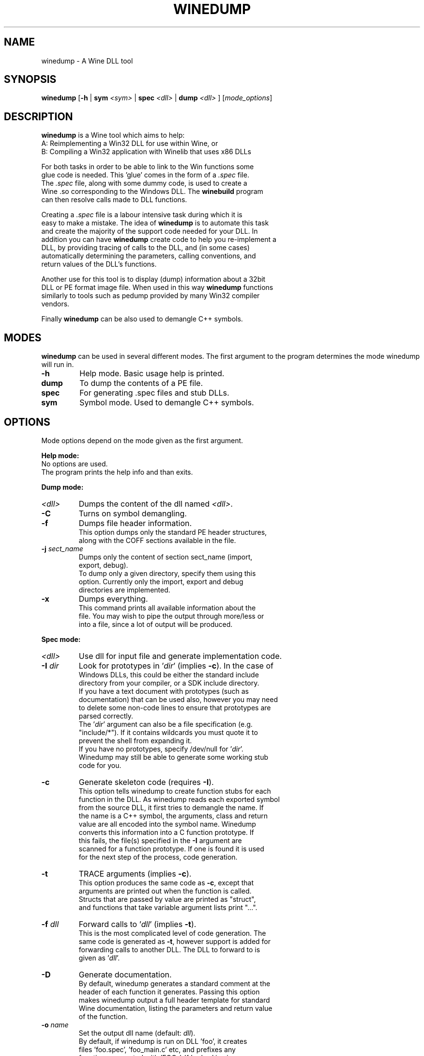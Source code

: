 .TH WINEDUMP 1 "February 2004" "Wine Manpage" "Wine Developers Manual"
.SH NAME
winedump \- A Wine DLL tool
.SH SYNOPSIS
.BR "winedump " [ "-h " "| "
.BI "sym " "<sym> "
|
.BI "spec " "<dll> "
|
.BI "dump " "<dll>"
.RI "] [" "mode_options" ]
.SH DESCRIPTION
.B winedump
is a Wine tool which aims to help:
.nf
A: Reimplementing a Win32 DLL for use within Wine, or
.nf
B: Compiling a Win32 application with Winelib that uses x86 DLLs
.PP
For both tasks in order to be able to link to the Win functions some
glue code is needed.  This 'glue' comes in the form of a \fI.spec\fR file.
The \fI.spec\fR file, along with some dummy code, is used to create a
Wine .so corresponding to the Windows DLL.  The \fBwinebuild\fR program
can then resolve calls made to DLL functions.
.PP
Creating a \fI.spec\fR file is a labour intensive task during which it is
easy to make a mistake. The idea of \fBwinedump\fR is to automate this task
and create the majority of the support code needed for your DLL. In
addition you can have \fBwinedump\fR create code to help you re-implement a
DLL, by providing tracing of calls to the DLL, and (in some cases)
automatically determining the parameters, calling conventions, and
return values of the DLL's functions.
.PP
Another use for this tool is to display (dump) information about a 32bit
DLL or PE format image file. When used in this way \fBwinedump\fR functions
similarly to tools such as pedump provided by many Win32 compiler
vendors.
.PP
Finally \fBwinedump\fR can be also used to demangle C++ symbols.
.SH MODES
.B winedump
can be used in several different modes.  The first argument to the
program determines the mode winedump will run in.
.IP \fB-h\fR
Help mode.
Basic usage help is printed.
.IP \fBdump\fR
To dump the contents of a PE file.
.IP \fBspec\fR
For generating .spec files and stub DLLs.
.IP \fBsym\fR
Symbol mode.
Used to demangle C++ symbols.
.SH OPTIONS
Mode options depend on the mode given as the first argument.
.PP
.B Help mode:
.nf
No options are used.
The program prints the help info and than exits.
.PP
.B Dump mode:
.IP \fI<dll>\fR
Dumps the content of the dll named \fI<dll>\fR.
.IP \fB-C\fR
Turns on symbol demangling.
.IP \fB-f\fR
Dumps file header information.
This option dumps only the standard PE header structures,
along with the COFF sections available in the file.
.IP "\fB-j \fIsect_name\fR"
Dumps only the content of section sect_name (import,
export, debug).
To dump only a given directory, specify them using this
option. Currently only the import, export and debug
directories are implemented.
.IP \fB-x\fR
Dumps everything.
This command prints all available information about the
file. You may wish to pipe the output through more/less or
into a file, since a lot of output will be produced.
.PP
.B Spec mode:
.IP \fI<dll>\fR
Use dll for input file and generate implementation code.
.IP "\fB-I \fIdir\fR"
Look for prototypes in '\fIdir\fR' (implies \fB-c\fR). In the case of
Windows DLLs, this could be either the standard include
directory from your compiler, or a SDK include directory.
If you have a text document with prototypes (such as
documentation) that can be used also, however you may need
to delete some non-code lines to ensure that prototypes are
parsed correctly.
The '\fIdir\fR' argument can also be a file specification (e.g.
"include/*"). If it contains wildcards you must quote it to
prevent the shell from expanding it.
If you have no prototypes, specify /dev/null for '\fIdir\fR'.
Winedump may still be able to generate some working stub
code for you.
.IP \fB-c\fR
Generate skeleton code (requires \fB-I\fR).
This option tells winedump to create function stubs for each
function in the DLL. As winedump reads each exported symbol
from the source DLL, it first tries to demangle the name. If
the name is a C++ symbol, the arguments, class and return
value are all encoded into the symbol name. Winedump
converts this information into a C function prototype. If
this fails, the file(s) specified in the \fB-I\fR argument are
scanned for a function prototype. If one is found it is used
for the next step of the process, code generation.
.IP \fB-t\fR
TRACE arguments (implies \fB-c\fR).
This option produces the same code as \fB-c\fR, except that
arguments are printed out when the function is called.
Structs that are passed by value are printed as "struct",
and functions that take variable argument lists print "...".
.IP "\fB-f \fIdll\fR"
Forward calls to '\fIdll\fR' (implies \fB-t\fR).
This is the most complicated level of code generation. The
same code is generated as \fB-t\fR, however support is added for
forwarding calls to another DLL. The DLL to forward to is
given as '\fIdll\fR'.
.IP \fB-D\fR
Generate documentation.
By default, winedump generates a standard comment at the
header of each function it generates. Passing this option
makes winedump output a full header template for standard
Wine documentation, listing the parameters and return value
of the function.
.IP "\fB-o \fIname\fR"
Set the output dll name (default: \fIdll\fR).
By default, if winedump is run on DLL 'foo', it creates
files 'foo.spec', 'foo_main.c' etc, and prefixes any
functions generated with 'FOO_'.  If '-o bar' is given,
these will become 'bar.spec', 'bar_main.c' and 'BAR_'
respectively.
This option is mostly useful when generating a forwarding DLL.
.IP \fB-C\fR
Assume __cdecl calls (default: __stdcall).
If winebuild cannot determine the calling convention,
__stdcall is used by default, unless this option has
been given.
Unless \fB-q\fR is given, a warning will be printed for every
function that winedump determines the calling convention
for and which does not match the assumed calling convention.
.IP "\fB-s \fInum\fR"
Start prototype search after symbol '\fInum\fR'.
.IP "\fB-e \fInum\fR"
End prototype search after symbol '\fInum\fR'.
By passing the \fB-s\fR or \fB-e\fR options you can have winedump try to
generate code for only some functions in your DLL. This may
be used to generate a single function, for example, if you
wanted to add functionality to an existing DLL.
.IP "\fB-S \fIsymfile\fR"
Search only prototype names found in '\fIsymfile\fR'.
If you want to only generate code for a subset of exported
functions from your source DLL, you can use this option to
provide a text file containing the names of the symbols to
extract, one per line. Only the symbols present in this file
will be used in your output DLL.
.IP \fB-q\fR
Don't show progress (quiet).
No output is printed unless a fatal error is encountered.
.IP \fB-v\fR
Show lots of detail while working (verbose).
There are 3 levels of output while winedump is running. The
default level, when neither -q or -v are given, prints the
number of exported functions found in the dll, followed by
the name of each function as it is processed, and a status
indication of whether it was processed OK.  With -v given, a
lot of information is dumped while winedump works: this is
intended to help debug any problems.
.PP
.B Sym mode:
.IP \fI<sym>\fR
Demangles C++ symbol '\fI<sym>\fR' and then exits.
.SH FILES
.I function_grep.pl
.RS
Perl script used to retrieve a function prototype.
.RE
.PP
Files output in
.B spec mode
for
.I foo.dll:
.nf
.I foo.spec
.RS
This is the .spec file.
.RE
.I foo_dll.h
.nf
.I foo_main.c
.RS
These are the source code files containing the minimum set
of code to build a stub DLL. The C file contains one
function, FOO_Init, which does nothing (but must be
present).
.RE
.I Makefile.in
.RS
This is a template for 'configure' to produce a makefile. It
is designed for a DLL that will be inserted into the Wine
source tree.
.RE
.I foo_install
.RS
A shell script for adding
.I foo
to the Wine source tree.
.SH BUGS
C++ name demangling is currently under development. Since the
algorithm used is not documented, it must be decoded. Many simple
prototypes are already working however.
.SH AUTHORS
Jon P. Griffiths <jon_p_griffiths at yahoo dot com>
.nf
Michael Stefaniuc <mstefani at redhat dot com>
.SH "SEE ALSO"
.BR winedump "'s README file"
.nf
The Winelib User Guide
.nf
The Wine Developers Guide
